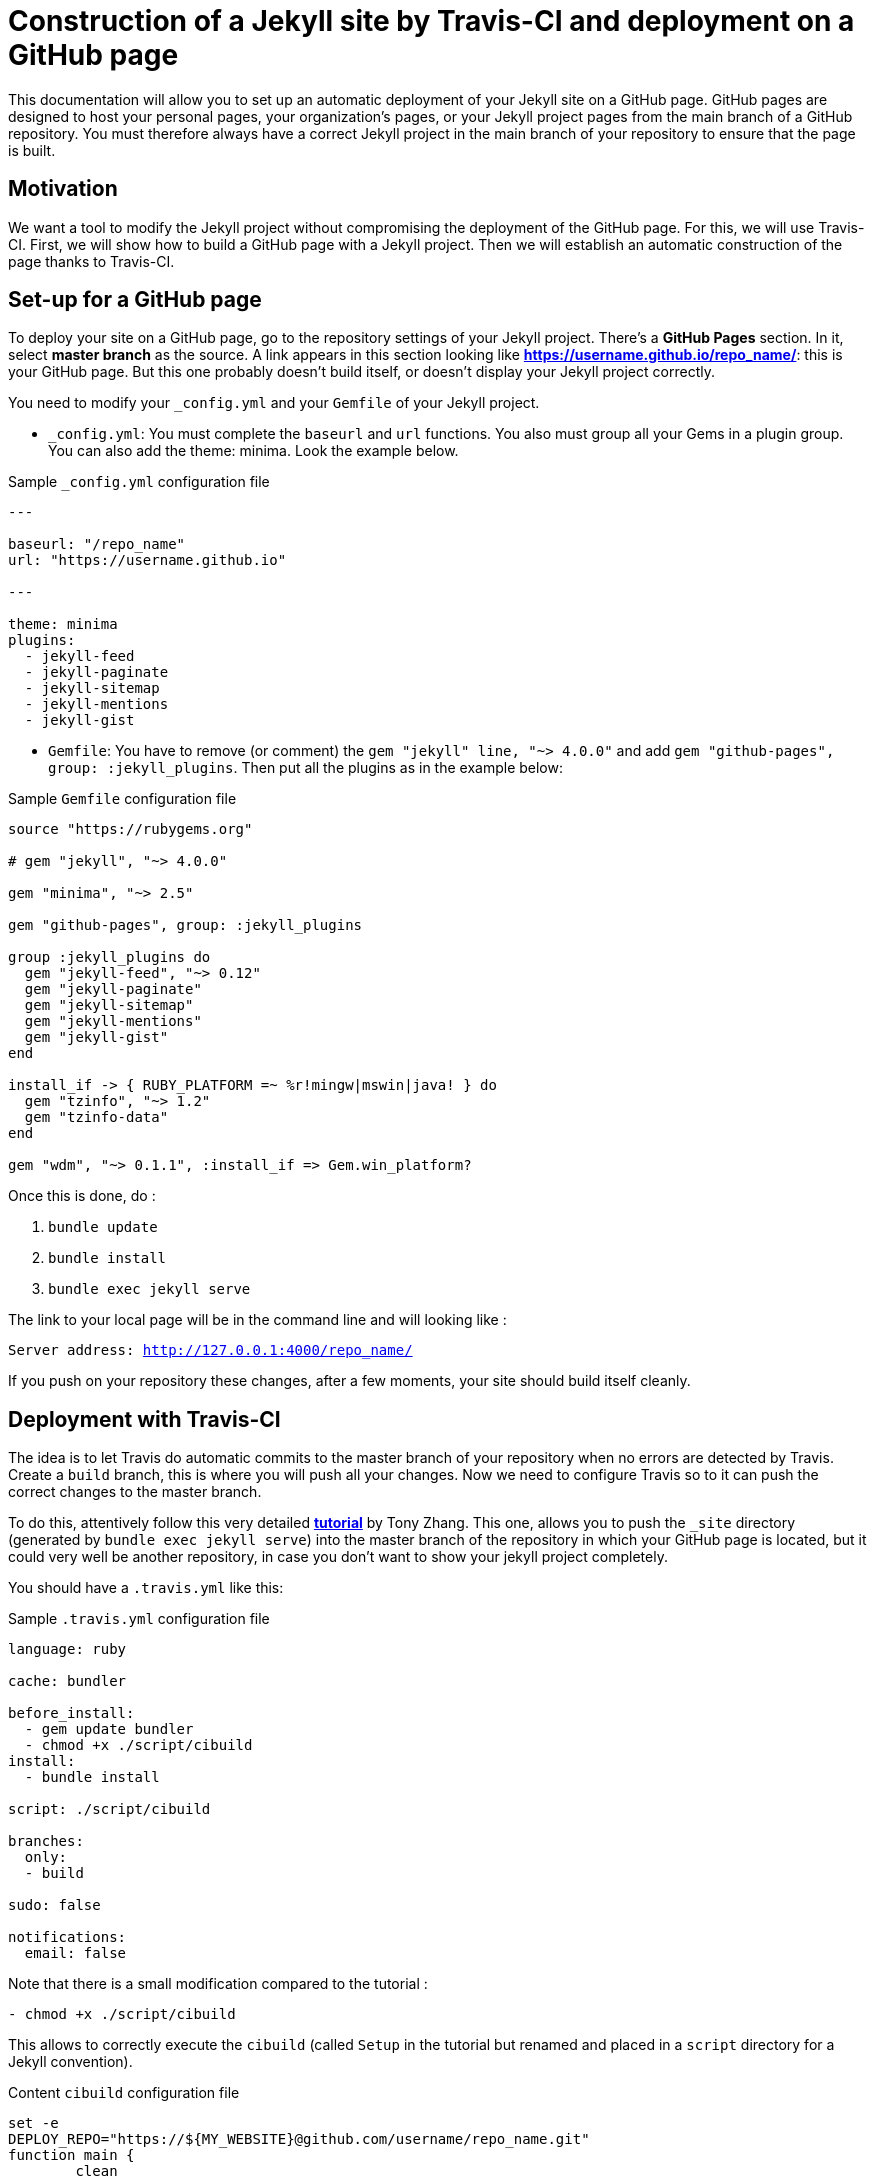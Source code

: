 = Construction of a Jekyll site by Travis-CI and deployment on a GitHub page

This documentation will allow you to set up an automatic deployment of your Jekyll site on a GitHub page. GitHub pages are designed to host your personal pages, your organization's pages, or your Jekyll project pages from the main branch of a GitHub repository. You must therefore always have a correct Jekyll project in the main branch of your repository to ensure that the page is built.

== Motivation

We want a tool to modify the Jekyll project without compromising the deployment of the GitHub page. For this, we will use Travis-CI. First, we will show how to build a GitHub page with a Jekyll project. Then we will establish an automatic construction of the page thanks to Travis-CI.

== Set-up for a GitHub page

To deploy your site on a GitHub page, go to the repository settings of your Jekyll project. There's a *GitHub Pages* section. In it, select *master branch* as the source. A link appears in this section looking like *https://username.github.io/repo_name/*: this is your GitHub page. But this one probably doesn't build itself, or doesn't display your Jekyll project correctly.

You need to modify your `_config.yml` and your `Gemfile` of your Jekyll project. 

* `_config.yml`:
You must complete the `baseurl` and `url` functions. You also must group all your Gems in a plugin group. You can also add the theme: minima. Look the example below.

.Sample `_config.yml` configuration file
[source,yaml]
----
---

baseurl: "/repo_name" 
url: "https://username.github.io"

---

theme: minima
plugins:
  - jekyll-feed
  - jekyll-paginate
  - jekyll-sitemap
  - jekyll-mentions
  - jekyll-gist 
----

* `Gemfile`:
You have to remove (or comment) the `gem "jekyll" line, "~> 4.0.0"` and add `gem "github-pages", group: :jekyll_plugins`. Then put all the plugins as in the example below: 

.Sample `Gemfile` configuration file
[source,Gemfile]
----
source "https://rubygems.org"

# gem "jekyll", "~> 4.0.0"

gem "minima", "~> 2.5"

gem "github-pages", group: :jekyll_plugins

group :jekyll_plugins do
  gem "jekyll-feed", "~> 0.12"
  gem "jekyll-paginate"
  gem "jekyll-sitemap"
  gem "jekyll-mentions"
  gem "jekyll-gist"
end

install_if -> { RUBY_PLATFORM =~ %r!mingw|mswin|java! } do
  gem "tzinfo", "~> 1.2"
  gem "tzinfo-data"
end

gem "wdm", "~> 0.1.1", :install_if => Gem.win_platform?

----


Once this is done, do :

. `bundle update` 
. `bundle install`
. `bundle exec jekyll serve` 

The link to your local page will be in the command line and will looking like :

`Server address: http://127.0.0.1:4000/repo_name/`

If you push on your repository these changes, after a few moments, your site should build itself cleanly.

== Deployment with Travis-CI

The idea is to let Travis do automatic commits to the master branch of your repository when no errors are detected by Travis. Create a `build` branch, this is where you will push all your changes. Now we need to configure Travis so to it can push the correct changes to the master branch. 

To do this, attentively follow this very detailed **https://tonyzhangnd.github.io/2018/06/Integrating-Jekyll-and-Travis-CI.html[tutorial]** by Tony Zhang. This one, allows you to push the `_site` directory (generated by `bundle exec jekyll serve`) into the master branch of the repository in which your GitHub page is located, but it could very well be another repository, in case you don't want to show your jekyll project completely.

You should have a `.travis.yml` like this: 

.Sample `.travis.yml` configuration file
[source,yaml]
----
language: ruby

cache: bundler 

before_install: 
  - gem update bundler
  - chmod +x ./script/cibuild
install:
  - bundle install

script: ./script/cibuild

branches:
  only:
  - build

sudo: false

notifications:
  email: false
----

Note that there is a small modification compared to the tutorial :

`- chmod +x ./script/cibuild`

This allows to correctly execute the `cibuild` (called `Setup` in the tutorial but renamed and placed in a `script` directory for a Jekyll convention).

.Content `cibuild` configuration file
[source,cibuild]
----
set -e
DEPLOY_REPO="https://${MY_WEBSITE}@github.com/username/repo_name.git"
function main {
	clean
	get_current_site
	build_site
	deploy
}

function clean { 
	echo "cleaning _site folder"
	if [ -d "_site" ]; then rm -Rf _site; fi 
}

function get_current_site { 
	echo "getting latest site"
	git clone --depth 1 $DEPLOY_REPO _site 
}

function build_site { 
	echo "building site"
	bundle exec jekyll build --trace
}

function deploy {
	echo "deploying changes"

	if [ -z "$TRAVIS_PULL_REQUEST" ]; then
	    echo "except don't publish site for pull requests"
	    exit 0
	fi  

	if [ "$TRAVIS_BRANCH" != "build" ]; then
	    echo "except we should only publish the build branch. stopping here"
	    exit 0
	fi

	cd _site
	git config --global user.name "Travis CI"
    git config --global user.email username@mail.com
	git add -A
	git status
	git commit -m "Lastest site built on successful travis build $TRAVIS_BUILD_NUMBER auto-pushed to github"
	git push $DEPLOY_REPO master:master
}

main
----
